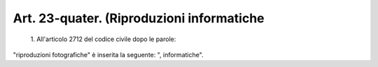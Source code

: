 Art. 23-quater.  (Riproduzioni informatiche
^^^^^^^^^^^^^^^^^^^^^^^^^^^^^^^^^^^^^^^^^^^


  1\. All'articolo   2712   del   codice   civile  dopo  le  parole:


"riproduzioni    fotografiche"    è   inserita   la   seguente:   ", informatiche".
